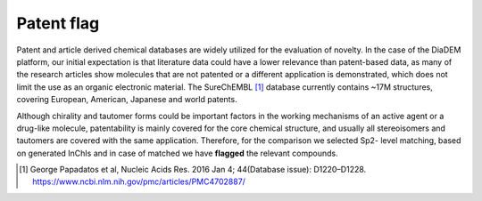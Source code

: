 Patent flag
=============

Patent and article derived chemical databases are widely utilized for the evaluation of novelty.
In the case of the DiaDEM platform, our initial expectation is that literature data could have a lower relevance than patent-based data,
as many of the research articles show molecules that are not patented or a different application is demonstrated,
which does not limit the use as an organic electronic material.
The SureChEMBL [1]_ database currently contains ~17M structures, covering European, American, Japanese and world patents.

Although chirality and tautomer forms could be important factors in the working mechanisms of an active agent or a drug-like molecule,
patentability is mainly covered for the core chemical structure, and usually all stereoisomers and tautomers are covered with the same application.
Therefore, for the comparison we selected Sp2- level matching, based on generated InChIs and in case of matched we have **flagged** the relevant compounds.

.. [#] George Papadatos et al, Nucleic Acids Res. 2016 Jan 4; 44(Database issue): D1220–D1228. https://www.ncbi.nlm.nih.gov/pmc/articles/PMC4702887/
